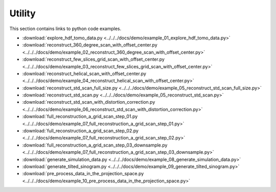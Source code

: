 Utility
=======

This section contains links to python code examples.

* :download:`explore_hdf_tomo_data.py <../../../docs/demo/example_01_explore_hdf_tomo_data.py>`
* :download:`reconstruct_360_degree_scan_with_offset_center.py <../../../docs/demo/example_02_reconstruct_360_degree_scan_with_offset_center.py>`
* :download:`reconstruct_few_slices_grid_scan_with_offset_center.py <../../../docs/demo/example_03_reconstruct_few_slices_grid_scan_with_offset_center.py>`
* :download:`reconstruct_helical_scan_with_offset_center.py <../../../docs/demo/example_04_reconstruct_helical_scan_with_offset_center.py>`
* :download:`reconstruct_std_scan_full_size.py <../../../docs/demo/example_05_reconstruct_std_scan_full_size.py>`
* :download:`reconstruct_std_scan.py <../../../docs/demo/example_05_reconstruct_std_scan.py>`
* :download:`reconstruct_std_scan_with_distortion_correction.py <../../../docs/demo/example_06_reconstruct_std_scan_with_distortion_correction.py>`
* :download:`full_reconstruction_a_grid_scan_step_01.py <../../../docs/demo/example_07_full_reconstruction_a_grid_scan_step_01.py>`
* :download:`full_reconstruction_a_grid_scan_step_02.py <../../../docs/demo/example_07_full_reconstruction_a_grid_scan_step_02.py>`
* :download:`full_reconstruction_a_grid_scan_step_03_downsample.py <../../../docs/demo/example_07_full_reconstruction_a_grid_scan_step_03_downsample.py>`
* :download:`generate_simulation_data.py <../../../docs/demo/example_08_generate_simulation_data.py>`
* :download:`generate_tilted_sinogram.py <../../../docs/demo/example_09_generate_tilted_sinogram.py>`
* :download:`pre_process_data_in_the_projection_space.py <../../../docs/demo/example_10_pre_process_data_in_the_projection_space.py>`




